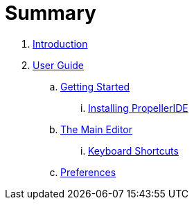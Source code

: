 = Summary

. link:README.adoc[Introduction]
. link:user/README.adoc[User Guide]
.. link:user/getting-started/README.adoc[Getting Started]
... link:user/getting-started/installing-propelleride.adoc[Installing PropellerIDE]
.. link:user/editor/README.adoc[The Main Editor]
... link:user/editor/tabbed-browsing.adoc[Keyboard Shortcuts]
.. link:user/preferences/README.adoc/preferences.adoc[Preferences]

